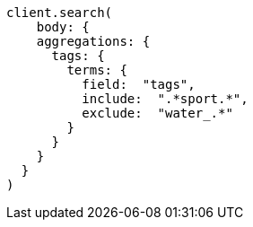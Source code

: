 [source, ruby]
----
client.search(
    body: {
    aggregations: {
      tags: {
        terms: {
          field:  "tags",
          include:  ".*sport.*",
          exclude:  "water_.*"
        }
      }
    }
  }
)
----
